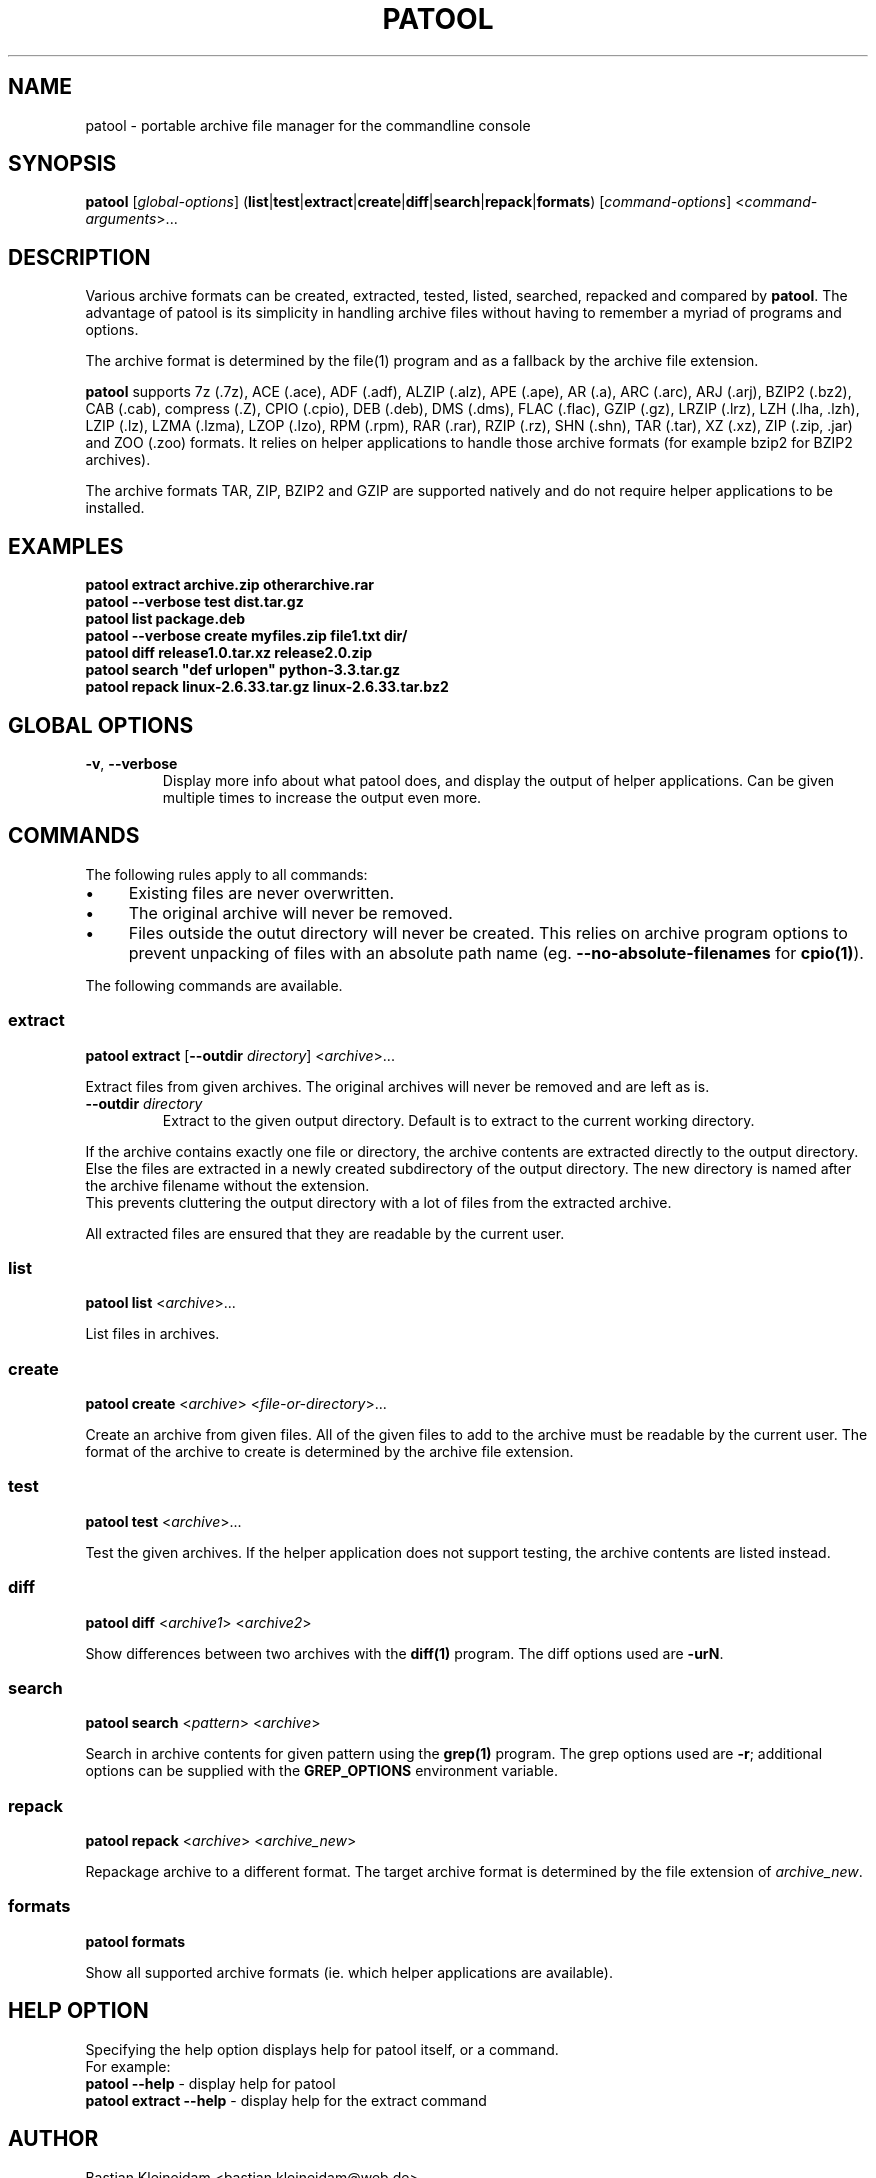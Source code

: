 .\"                                      -*- nroff -*-
.\" Copyright (C) 2010-2013 Bastian Kleineidam
.\"
.\" This program is free software: you can redistribute it and/or modify
.\" it under the terms of the GNU General Public License as published by
.\" the Free Software Foundation, either version 3 of the License, or
.\" (at your option) any later version.
.\"
.\" This program is distributed in the hope that it will be useful,
.\" but WITHOUT ANY WARRANTY; without even the implied warranty of
.\" MERCHANTABILITY or FITNESS FOR A PARTICULAR PURPOSE.  See the
.\" GNU General Public License for more details.
.\"
.TH PATOOL "1" "February 2013" "patool"
.SH NAME
patool - portable archive file manager for the commandline console
.SH SYNOPSIS
 \fBpatool\fP [\fIglobal-options\fP] (\fBlist\fP|\fBtest\fP|\fBextract\fP|\fBcreate\fP|\fBdiff\fP|\fBsearch\fP|\fBrepack\fP|\fBformats\fP) [\fIcommand-options\fP] <\fIcommand-arguments\fP>...
.SH DESCRIPTION
Various archive formats can be created, extracted, tested, listed, searched, repacked and compared by
\fBpatool\fP. The advantage of patool is its simplicity in handling archive
files without having to remember a myriad of programs and options.
.PP
The archive format is determined by the file(1) program and as a fallback
by the archive file extension.
.PP
\fBpatool\fP supports 7z (.7z), ACE (.ace), ADF (.adf), ALZIP (.alz),
APE (.ape), AR (.a), ARC (.arc), ARJ (.arj),
BZIP2 (.bz2), CAB (.cab), compress (.Z), CPIO (.cpio), DEB (.deb), DMS (.dms),
FLAC (.flac), GZIP (.gz), LRZIP (.lrz), LZH (.lha, .lzh), LZIP (.lz),
LZMA (.lzma), LZOP (.lzo), RPM (.rpm), RAR (.rar), RZIP (.rz), SHN (.shn),
TAR (.tar), XZ (.xz), ZIP (.zip, .jar) and ZOO (.zoo) formats.
It relies on helper applications to handle those archive formats
(for example bzip2 for BZIP2 archives).
.PP
The archive formats TAR, ZIP, BZIP2 and GZIP
are supported natively and do not require helper applications to be
installed.
.SH EXAMPLES
  \fBpatool extract archive.zip otherarchive.rar\fP
  \fBpatool --verbose test dist.tar.gz\fP
  \fBpatool list package.deb\fP
  \fPpatool --verbose create myfiles.zip file1.txt dir/\fP
  \fBpatool diff release1.0.tar.xz release2.0.zip\fP
  \fBpatool search "def urlopen" python-3.3.tar.gz\fP
  \fBpatool repack linux-2.6.33.tar.gz linux-2.6.33.tar.bz2\fP
.SH GLOBAL OPTIONS
.TP
\fB\-v\fP, \fB\-\-verbose\fP
Display more info about what patool does, and display the output
of helper applications. Can be given multiple times to increase
the output even more.
.SH COMMANDS
The following rules apply to all commands:
.IP "\(bu" 4
Existing files are never overwritten.
.IP "\(bu" 4
The original archive will never be removed.
.IP "\(bu" 4
Files outside the outut directory will never be created. This relies on
archive program options to prevent unpacking of files with an absolute
path name (eg. \fB\-\-no\-absolute\-filenames\fP for \fBcpio(1)\fP).
.PP
The following commands are available.
.SS extract
\fBpatool\fP \fBextract\fP [\fB\-\-outdir\fP \fIdirectory\fP] <\fIarchive\fP>...
.PP
Extract files from given archives. The original archives will never
be removed and are left as is.
.TP
\fB\-\-outdir\fP \fIdirectory\fP
Extract to the given output directory. Default is to extract to
the current working directory.
.PP
If the archive contains exactly one
file or directory, the archive contents are extracted directly to the
output directory.
Else the files are extracted in a newly created subdirectory of the output
directory. The new directory is named after the archive filename without
the extension.
.br
This prevents cluttering the output directory with a lot
of files from the extracted archive.
.PP
All extracted files are ensured that they are readable by the
current user.
.SS list
\fBpatool\fP \fBlist\fP <\fIarchive\fP>...
.PP
List files in archives.
.SS create
\fBpatool\fP \fBcreate\fP <\fIarchive\fP> <\fIfile-or-directory\fP>...
.PP
Create an archive from given files. All of the given files to add
to the archive must be readable by the current user.
The format of the archive to create is determined by the archive file
extension.
.SS test
\fBpatool\fP \fBtest\fP <\fIarchive\fP>...
.PP
Test the given archives. If the helper application does not support
testing, the archive contents are listed instead.
.SS diff
\fBpatool\fP \fBdiff\fP <\fIarchive1\fP> <\fIarchive2\fP>
.PP
Show differences between two archives with the \fBdiff(1)\fP program.
The diff options used are \fB\-urN\fP.
.SS search
\fBpatool\fP \fBsearch\fP <\fIpattern\fP> <\fIarchive\fP>
.PP
Search in archive contents for given pattern using the \fBgrep(1)\fP program.
The grep options used are \fB\-r\fP; additional options can be supplied
with the \fBGREP_OPTIONS\fP environment variable.
.SS repack
\fBpatool\fP \fBrepack\fP <\fIarchive\fP> <\fIarchive_new\fP>
.PP
Repackage archive to a different format. The target archive format is
determined by the file extension of \fIarchive_new\fP.
.SS formats
\fBpatool\fP \fBformats\fP
.PP
Show all supported archive formats (ie. which helper applications
are available).
.SH HELP OPTION
Specifying the help option displays help for patool itself, or a
command.
.br
For example:
  \fBpatool \-\-help\fP - display help for patool
  \fBpatool extract \-\-help\fP - display help for the extract command
.SH AUTHOR
Bastian Kleineidam <bastian.kleineidam@web.de>
.SH COPYRIGHT
Copyright \(co 2010-2013 Bastian Kleineidam
